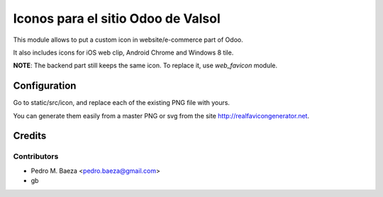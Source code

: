 ===================================
Iconos para el sitio Odoo de Valsol
===================================

This module allows to put a custom icon in website/e-commerce part of Odoo.

It also includes icons for iOS web clip, Android Chrome and Windows 8 tile.

**NOTE**: The backend part still keeps the same icon. To replace it, use
*web_favicon* module.

Configuration
=============

Go to static/src/icon, and replace each of the existing PNG file with yours.

You can generate them easily from a master PNG or svg from the site
http://realfavicongenerator.net.

Credits
=======

Contributors
------------

* Pedro M. Baeza <pedro.baeza@gmail.com>
* gb
